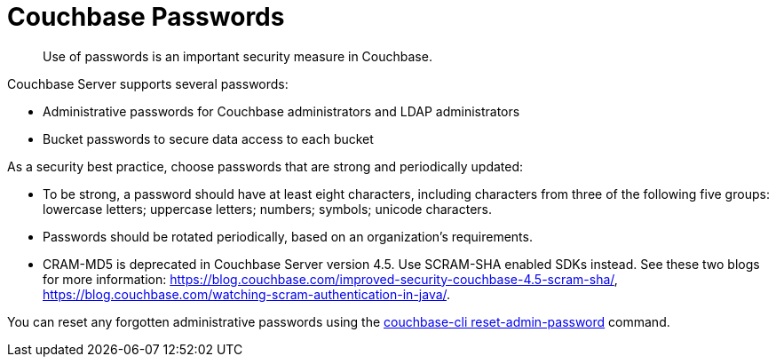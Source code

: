 = Couchbase Passwords

[abstract]
Use of passwords is an important security measure in Couchbase.

Couchbase Server supports several passwords:

* Administrative passwords for Couchbase administrators and LDAP administrators
* Bucket passwords to secure data access to each bucket

As a security best practice, choose passwords that are strong and periodically updated:

* To be strong, a password should have at least eight characters, including characters from three of the following five groups: lowercase letters; uppercase letters; numbers; symbols; unicode characters.
* Passwords should be rotated periodically, based on an organization's requirements.
* CRAM-MD5 is deprecated in Couchbase Server version 4.5.
Use SCRAM-SHA enabled SDKs instead.
See these two blogs for more information: https://blog.couchbase.com/improved-security-couchbase-4.5-scram-sha/[^], https://blog.couchbase.com/watching-scram-authentication-in-java/[^].

You can reset any forgotten administrative passwords using the xref:cli:cbcli/reset-admin-password.adoc[couchbase-cli reset-admin-password] command.
